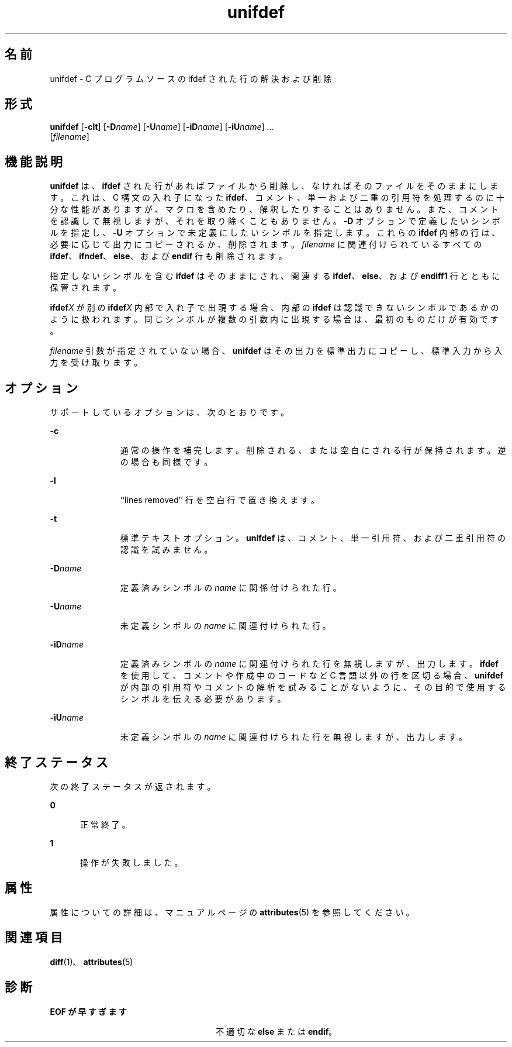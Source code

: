 '\" te
.\"  Copyright (c) 1994, 2011, Oracle and/or its affiliates.All rights reserved.
.TH unifdef 1 "2011 年 6 月 8 日" "SunOS 5.11" "ユーザーコマンド"
.SH 名前
unifdef \- C プログラムソースの ifdef された行の解決および削除
.SH 形式
.LP
.nf
\fBunifdef\fR [\fB-clt\fR] [\fB-D\fR\fIname\fR] [\fB-U\fR\fIname\fR] [\fB-iD\fR\fIname\fR] [\fB-iU\fR\fIname\fR] ... 
     [\fIfilename\fR]
.fi

.SH 機能説明
.sp
.LP
\fBunifdef\fR は、\fBifdef\fR された行があればファイルから削除し、なければそのファイルをそのままにします。これは、C 構文の入れ子になった \fBifdef\fR、コメント、単一および二重の引用符を処理するのに十分な性能がありますが、マクロを含めたり、解釈したりすることはありません。また、コメントを認識して無視しますが、それを取り除くこともありません。\fB-D\fR オプションで定義したいシンボルを指定し、\fB-U\fR オプションで未定義にしたいシンボルを指定します。これらの \fBifdef\fR 内部の行は、必要に応じて出力にコピーされるか、削除されます。\fIfilename\fR に関連付けられているすべての \fBifdef\fR、\fBifndef\fR、\fBelse\fR、および \fBendif\fR 行も削除されます。
.sp
.LP
指定しないシンボルを含む \fBifdef\fR はそのままにされ、関連する \fBifdef\fR、\fBelse\fR、および \fBendiff1\fR 行とともに保管されます。
.sp
.LP
\fBifdef\fR\fIX\fR が別の \fBifdef\fR\fIX\fR 内部で入れ子で出現する場合、内部の \fBifdef\fR は認識できないシンボルであるかのように扱われます。同じシンボルが複数の引数内に出現する場合は、最初のものだけが有効です。
.sp
.LP
\fIfilename\fR 引数が指定されていない場合、\fBunifdef\fR はその出力を標準出力にコピーし、標準入力から入力を受け取ります。
.SH オプション
.sp
.LP
サポートしているオプションは、次のとおりです。
.sp
.ne 2
.mk
.na
\fB\fB-c\fR\fR
.ad
.RS 11n
.rt  
通常の操作を補完します。削除される、または空白にされる行が保持されます。逆の場合も同様です。
.RE

.sp
.ne 2
.mk
.na
\fB\fB-l\fR\fR
.ad
.RS 11n
.rt  
``lines removed'' 行を空白行で置き換えます。
.RE

.sp
.ne 2
.mk
.na
\fB\fB-t\fR\fR
.ad
.RS 11n
.rt  
標準テキストオプション。\fBunifdef\fR は、コメント、単一引用符、および二重引用符の認識を試みません。
.RE

.sp
.ne 2
.mk
.na
\fB\fB-D\fR\fIname\fR\fR
.ad
.RS 11n
.rt  
定義済みシンボルの \fIname\fR に関係付けられた行。
.RE

.sp
.ne 2
.mk
.na
\fB\fB-U\fR\fIname\fR\fR
.ad
.RS 11n
.rt  
未定義シンボルの \fIname\fR に関連付けられた行。
.RE

.sp
.ne 2
.mk
.na
\fB\fB-iD\fR\fIname\fR\fR
.ad
.RS 11n
.rt  
定義済みシンボルの \fIname\fR に関連付けられた行を無視しますが、出力します。\fBifdef\fR を使用して、コメントや作成中のコードなど C 言語以外の行を区切る場合、\fBunifdef\fR が内部の引用符やコメントの解析を試みることがないように、その目的で使用するシンボルを伝える必要があります。
.RE

.sp
.ne 2
.mk
.na
\fB\fB-iU\fR\fIname\fR\fR
.ad
.RS 11n
.rt  
未定義シンボルの \fIname\fR に関連付けられた行を無視しますが、出力します。
.RE

.SH 終了ステータス
.sp
.LP
次の終了ステータスが返されます。
.sp
.ne 2
.mk
.na
\fB\fB0\fR\fR
.ad
.RS 5n
.rt  
正常終了。
.RE

.sp
.ne 2
.mk
.na
\fB\fB1\fR\fR
.ad
.RS 5n
.rt  
操作が失敗しました。
.RE

.SH 属性
.sp
.LP
属性についての詳細は、マニュアルページの \fBattributes\fR(5) を参照してください。
.sp

.sp
.TS
tab() box;
cw(2.75i) |cw(2.75i) 
lw(2.75i) |lw(2.75i) 
.
属性タイプ属性値
_
使用条件developer/base-developer-utilities
.TE

.SH 関連項目
.sp
.LP
\fBdiff\fR(1)、\fBattributes\fR(5)
.SH 診断
.sp
.ne 2
.mk
.na
\fB\fBEOF\fR \fBが早すぎます\fR\fR
.ad
.RS 26n
.rt  
不適切な \fBelse\fR または \fBendif\fR。
.RE

